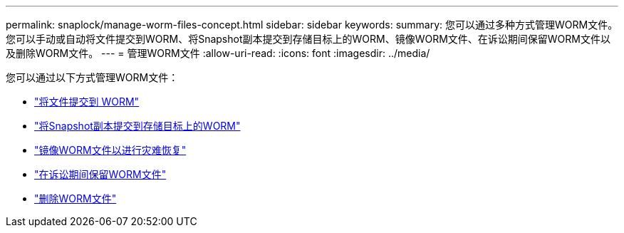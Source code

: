 ---
permalink: snaplock/manage-worm-files-concept.html 
sidebar: sidebar 
keywords:  
summary: 您可以通过多种方式管理WORM文件。您可以手动或自动将文件提交到WORM、将Snapshot副本提交到存储目标上的WORM、镜像WORM文件、在诉讼期间保留WORM文件以及删除WORM文件。 
---
= 管理WORM文件
:allow-uri-read: 
:icons: font
:imagesdir: ../media/


[role="lead"]
您可以通过以下方式管理WORM文件：

* link:../snaplock/commit-files-worm-state-manual-task.html["将文件提交到 WORM"]
* link:../snaplock/commit-snapshot-copies-worm-concept.html["将Snapshot副本提交到存储目标上的WORM"]
* link:../snaplock/mirror-worm-files-task.html["镜像WORM文件以进行灾难恢复"]
* link:../snaplock/hold-tamper-proof-files-indefinite-period-task.html["在诉讼期间保留WORM文件"]
* link:../snaplock/delete-worm-files-concept.html["删除WORM文件"]

